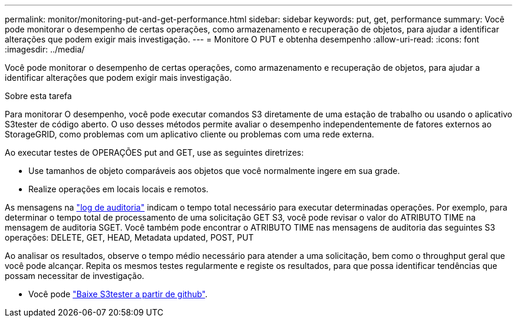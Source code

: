 ---
permalink: monitor/monitoring-put-and-get-performance.html 
sidebar: sidebar 
keywords: put, get, performance 
summary: Você pode monitorar o desempenho de certas operações, como armazenamento e recuperação de objetos, para ajudar a identificar alterações que podem exigir mais investigação. 
---
= Monitore O PUT e obtenha desempenho
:allow-uri-read: 
:icons: font
:imagesdir: ../media/


[role="lead"]
Você pode monitorar o desempenho de certas operações, como armazenamento e recuperação de objetos, para ajudar a identificar alterações que podem exigir mais investigação.

.Sobre esta tarefa
Para monitorar O desempenho, você pode executar comandos S3 diretamente de uma estação de trabalho ou usando o aplicativo S3tester de código aberto. O uso desses métodos permite avaliar o desempenho independentemente de fatores externos ao StorageGRID, como problemas com um aplicativo cliente ou problemas com uma rede externa.

Ao executar testes de OPERAÇÕES put and GET, use as seguintes diretrizes:

* Use tamanhos de objeto comparáveis aos objetos que você normalmente ingere em sua grade.
* Realize operações em locais locais e remotos.


As mensagens na link:../audit/index.html["log de auditoria"] indicam o tempo total necessário para executar determinadas operações. Por exemplo, para determinar o tempo total de processamento de uma solicitação GET S3, você pode revisar o valor do ATRIBUTO TIME na mensagem de auditoria SGET. Você também pode encontrar o ATRIBUTO TIME nas mensagens de auditoria das seguintes S3 operações: DELETE, GET, HEAD, Metadata updated, POST, PUT

Ao analisar os resultados, observe o tempo médio necessário para atender a uma solicitação, bem como o throughput geral que você pode alcançar. Repita os mesmos testes regularmente e registe os resultados, para que possa identificar tendências que possam necessitar de investigação.

* Você pode https://github.com/s3tester["Baixe S3tester a partir de github"^].

